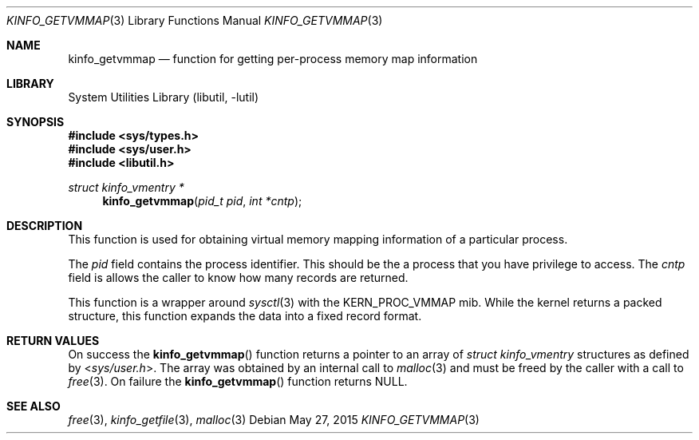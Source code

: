 .\"
.\" Copyright (c) 2008 Peter Wemm
.\" All rights reserved.
.\"
.\" Redistribution and use in source and binary forms, with or without
.\" modification, are permitted provided that the following conditions
.\" are met:
.\" 1. Redistributions of source code must retain the above copyright
.\"    notice, this list of conditions and the following disclaimer.
.\" 2. Redistributions in binary form must reproduce the above copyright
.\"    notice, this list of conditions and the following disclaimer in the
.\"    documentation and/or other materials provided with the distribution.
.\"
.\" THIS SOFTWARE IS PROVIDED BY THE AUTHOR AND CONTRIBUTORS ``AS IS'' AND
.\" ANY EXPRESS OR IMPLIED WARRANTIES, INCLUDING, BUT NOT LIMITED TO, THE
.\" IMPLIED WARRANTIES OF MERCHANTABILITY AND FITNESS FOR A PARTICULAR PURPOSE
.\" ARE DISCLAIMED.  IN NO EVENT SHALL THE AUTHOR OR CONTRIBUTORS BE LIABLE
.\" FOR ANY DIRECT, INDIRECT, INCIDENTAL, SPECIAL, EXEMPLARY, OR CONSEQUENTIAL
.\" DAMAGES (INCLUDING, BUT NOT LIMITED TO, PROCUREMENT OF SUBSTITUTE GOODS
.\" OR SERVICES; LOSS OF USE, DATA, OR PROFITS; OR BUSINESS INTERRUPTION)
.\" HOWEVER CAUSED AND ON ANY THEORY OF LIABILITY, WHETHER IN CONTRACT, STRICT
.\" LIABILITY, OR TORT (INCLUDING NEGLIGENCE OR OTHERWISE) ARISING IN ANY WAY
.\" OUT OF THE USE OF THIS SOFTWARE, EVEN IF ADVISED OF THE POSSIBILITY OF
.\" SUCH DAMAGE.
.\"
.\" $FreeBSD: head/lib/libutil/kinfo_getvmmap.3 283622 2015-05-27 17:51:06Z jhb $
.\"
.Dd May 27, 2015
.Dt KINFO_GETVMMAP 3
.Os
.Sh NAME
.Nm kinfo_getvmmap
.Nd function for getting per-process memory map information
.Sh LIBRARY
.Lb libutil
.Sh SYNOPSIS
.In sys/types.h
.In sys/user.h
.In libutil.h
.Ft struct kinfo_vmentry *
.Fn kinfo_getvmmap "pid_t pid" "int *cntp"
.Sh DESCRIPTION
This function is used for obtaining virtual memory mapping information
of a particular process.
.Pp
The
.Ar pid
field contains the process identifier.
This should be the a process that you have privilege to access.
The
.Ar cntp
field is allows the caller to know how many records are returned.
.Pp
This function is a wrapper around
.Xr sysctl 3
with the
.Dv KERN_PROC_VMMAP
mib.
While the kernel returns a packed structure, this function expands the
data into a fixed record format.
.Sh RETURN VALUES
On success the
.Fn kinfo_getvmmap
function returns a pointer to an array of
.Vt struct kinfo_vmentry
structures as defined by
.In sys/user.h .
The array was obtained by an internal call to
.Xr malloc 3
and must be freed by the caller with a call to
.Xr free 3 .
On failure the
.Fn kinfo_getvmmap
function returns
.Dv NULL .
.Sh SEE ALSO
.Xr free 3 ,
.Xr kinfo_getfile 3 ,
.Xr malloc 3
